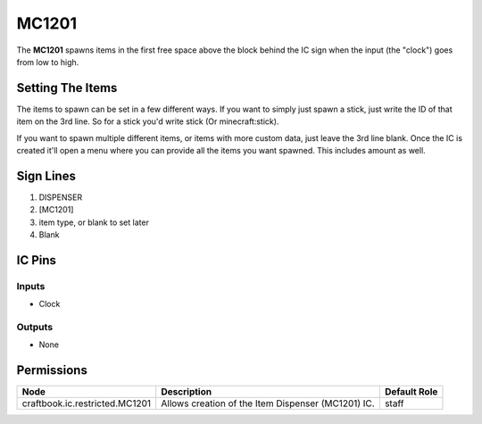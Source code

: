 ======
MC1201
======

.. NOTE:
   This IC is marked as `Restricted`. This means it's not necessarily suitable for normal players.


The **MC1201** spawns items in the first free space above the block behind the IC sign when the input (the "clock") goes from low to high.

Setting The Items
=================

The items to spawn can be set in a few different ways. If you want to simply just spawn a stick, just write the ID of that item on the 3rd line.
So for a stick you'd write stick (Or minecraft:stick).

If you want to spawn multiple different items, or items with more custom data, just leave the 3rd line blank. Once the IC is created it'll
open a menu where you can provide all the items you want spawned. This includes amount as well.


Sign Lines
==========

1. DISPENSER
2. [MC1201]
3. item type, or blank to set later
4. Blank


IC Pins
=======


Inputs
------

- Clock

Outputs
-------

- None


Permissions
===========

============================== ================================================== ============
Node                           Description                                        Default Role 
============================== ================================================== ============
craftbook.ic.restricted.MC1201 Allows creation of the Item Dispenser (MC1201) IC. staff        
============================== ================================================== ============



